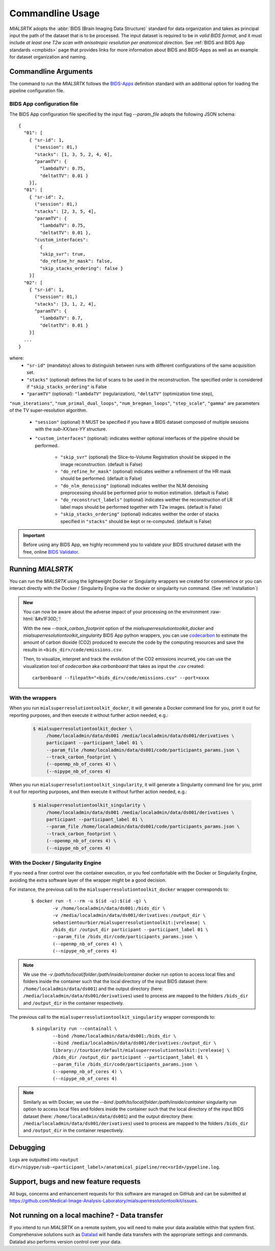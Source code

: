 .. _cmdusage:

***********************
Commandline Usage
***********************

`MIALSRTK` adopts the :abbr:`BIDS (Brain Imaging Data Structure)` standard for data organization and takes as principal input the path of the dataset that is to be processed. The input dataset is required to be in *valid BIDS format*, and it must include *at least one T2w scan with anisotropic resolution per anatomical direction*. See :ref:`BIDS and BIDS App standards <cmpbids>` page that provides links for more information about BIDS and BIDS-Apps as well as an example for dataset organization and naming.


Commandline Arguments
=============================

The command to run the `MIALSRTK` follows the `BIDS-Apps <https://github.com/BIDS-Apps>`_ definition standard with an additional option for loading the pipeline configuration file.

.. argparse::
		:ref: pymialsrtk.parser.get_parser
		:prog: mialsuperresolutiontoolkit-bidsapp


.. _config:

BIDS App configuration file
-----------------------------

The BIDS App configuration file specified by the input flag `--param_file` adopts the following JSON schema::

    {
      "01": [
        { "sr-id": 1,
          ("session": 01,)
          "stacks": [1, 3, 5, 2, 4, 6],
          "paramTV": { 
            "lambdaTV": 0.75, 
            "deltatTV": 0.01 }
        }],
      "01": [
        { "sr-id": 2,
          ("session": 01,)
          "stacks": [2, 3, 5, 4],
          "paramTV": { 
            "lambdaTV": 0.75, 
            "deltatTV": 0.01 },
          "custom_interfaces":
            {
            "skip_svr": true,
            "do_refine_hr_mask": false,
            "skip_stacks_ordering": false }
        }]
      "02": [
        { "sr-id": 1,
          ("session": 01,)
          "stacks": [3, 1, 2, 4],
          "paramTV": { 
            "lambdaTV": 0.7, 
            "deltatTV": 0.01 }
        }]
      ...
    } 

where:
    * ``"sr-id"`` (mandatoy) allows to distinguish between runs with different configurations of the same acquisition set.

    * ``"stacks"`` (optional) defines the list of scans to be used in the reconstruction. The specified order is considered if ``"skip_stacks_ordering"`` is False

    * ``"paramTV"`` (optional): ``"lambdaTV"`` (regularization), ``"deltaTV"`` (optimization time step),
``"num_iterations"``, ``"num_primal_dual_loops"``, ``"num_bregman_loops"``, ``"step_scale"``, ``"gamma"`` are parameters of the TV super-resolution algorithm.

    * ``"session"`` (optional) It MUST be specified if you have a BIDS dataset composed of multiple sessions with the *sub-XX/ses-YY* structure.

    * ``"custom_interfaces"`` (optional): indicates weither optional interfaces of the pipeline should be performed.

        * ``"skip_svr"`` (optional) the Slice-to-Volume Registration should be skipped in the image reconstruction. (default is False)

        * ``"do_refine_hr_mask"`` (optional) indicates weither a refinement of the HR mask should be performed. (default is False)

        * ``"do_nlm_denoising"`` (optional) indicates weither the NLM denoising preprocessing should be performed prior to motion estimation. (default is False)

        * ``"do_reconstruct_labels"`` (optional) indicates weither the reconstruction of LR label maps should be performed together with T2w images. (default is False)

        * ``"skip_stacks_ordering"`` (optional) indicates weither the order of stacks specified in ``"stacks"`` should be kept or re-computed. (default is False)

.. important:: 
    Before using any BIDS App, we highly recommend you to validate your BIDS structured dataset with the free, online `BIDS Validator <http://bids-standard.github.io/bids-validator/>`_.


Running `MIALSRTK`
===================

You can run the `MIALSRTK` using the lightweight Docker or Singularity wrappers we created for convenience or you can interact directly with the Docker / Singularity Engine via the docker or singularity run command. (See :ref:`installation`)

.. role:: raw-html(raw)
   :format: html

.. admonition:: New

    You can now be aware about the adverse impact of your processing on the environment :raw-html:`&#x1F30D;`!

    With the new `--track_carbon_footprint` option of the `mialsuperresolutiontoolkit_docker` and `mialsuperresolutiontoolkit_singularity` BIDS App python wrappers, you can use `codecarbon <https://codecarbon.io/>`_ to estimate the amount of carbon dioxide (CO2) produced to execute the code by the computing resources and save the results in ``<bids_dir>/code/emissions.csv``.

    Then, to visualize, interpret and track the evolution of the CO2 emissions incurred, you can use the visualization tool of `codecarbon` aka `carbonboard` that takes as input the `.csv` created::

        carbonboard --filepath="<bids_dir>/code/emissions.csv" --port=xxxx


.. _wrapperusage:

With the wrappers
-------------------

When you run ``mialsuperresolutiontoolkit_docker``, it will generate a Docker command line for you, print it out for reporting purposes, and then execute it without further action needed, e.g.:

    .. code-block:: console

       $ mialsuperresolutiontoolkit_docker \
            /home/localadmin/data/ds001 /media/localadmin/data/ds001/derivatives \
            participant --participant_label 01 \
            --param_file /home/localadmin/data/ds001/code/participants_params.json \
            --track_carbon_footprint \
            (--openmp_nb_of_cores 4) \
            (--nipype_nb_of_cores 4)


When you run ``mialsuperresolutiontoolkit_singularity``, it will generate a Singularity command line for you, print it out for reporting purposes, and then execute it without further action needed, e.g.:

    .. code-block:: console

       $ mialsuperresolutiontoolkit_singularity \
            /home/localadmin/data/ds001 /media/localadmin/data/ds001/derivatives \
            participant --participant_label 01 \
            --param_file /home/localadmin/data/ds001/code/participants_params.json \
            --track_carbon_footprint \
            (--openmp_nb_of_cores 4) \
            (--nipype_nb_of_cores 4)


With the Docker / Singularity Engine
--------------------------------------

If you need a finer control over the container execution, or you feel comfortable with the Docker or Singularity Engine, avoiding the extra software layer of the wrapper might be a good decision.

For instance, the previous call to the ``mialsuperresolutiontoolkit_docker`` wrapper corresponds to:

  .. parsed-literal::

    $ docker run -t --rm -u $(id -u):$(id -g) \\
            -v /home/localadmin/data/ds001:/bids_dir \\
            -v /media/localadmin/data/ds001/derivatives:/output_dir \\
            sebastientourbier/mialsuperresolutiontoolkit:|vrelease| \\
            /bids_dir /output_dir participant --participant_label 01 \\
            --param_file /bids_dir/code/participants_params.json \\
            (--openmp_nb_of_cores 4) \\
            (--nipype_nb_of_cores 4)

.. note:: We use the `-v /path/to/local/folder:/path/inside/container` docker run option to access local files and folders inside the container such that the local directory of the input BIDS dataset (here: ``/home/localadmin/data/ds001``) and the output directory (here: ``/media/localadmin/data/ds001/derivatives``) used to process are mapped to the folders ``/bids_dir`` and ``/output_dir`` in the container respectively.

The previous call to the ``mialsuperresolutiontoolkit_singularity`` wrapper corresponds to:

  .. parsed-literal::

    $ singularity run --containall \\
            --bind /home/localadmin/data/ds001:/bids_dir \\
            --bind /media/localadmin/data/ds001/derivatives:/output_dir \\
            library://tourbier/default/mialsuperresolutiontoolkit:|vrelease| \\
            /bids_dir /output_dir participant --participant_label 01 \\
            --param_file /bids_dir/code/participants_params.json \\
            (--openmp_nb_of_cores 4) \\
            (--nipype_nb_of_cores 4)

.. note:: Similarly as with Docker, we use the `--bind /path/to/local/folder:/path/inside/container` singularity run option to access local files and folders inside the container such that the local directory of the input BIDS dataset (here: ``/home/localadmin/data/ds001``) and the output directory (here: ``/media/localadmin/data/ds001/derivatives``) used to process are mapped to the folders ``/bids_dir`` and ``/output_dir`` in the container respectively.


Debugging
=========

Logs are outputted into
``<output dir>/nipype/sub-<participant_label>/anatomical_pipeline/rec<srId>/pypeline.log``.


Support, bugs and new feature requests
=======================================

All bugs, concerns and enhancement requests for this software are managed on GitHub and can be submitted at `https://github.com/Medical-Image-Analysis-Laboratory/mialsuperresolutiontoolkit/issues <https://github.com/Medical-Image-Analysis-Laboratory/mialsuperresolutiontoolkit/issues>`_.


Not running on a local machine? - Data transfer
===============================================

If you intend to run `MIALSRTK` on a remote system, you will need to
make your data available within that system first. Comprehensive solutions such as `Datalad
<http://www.datalad.org/>`_ will handle data transfers with the appropriate
settings and commands. Datalad also performs version control over your data.
